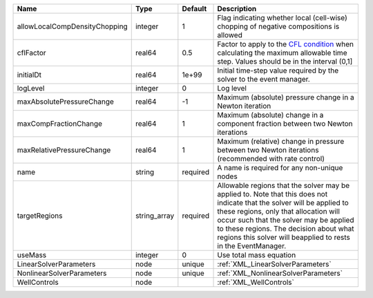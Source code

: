 

============================= ============ ======== ====================================================================================================================================================================================================================================================================================================================== 
Name                          Type         Default  Description                                                                                                                                                                                                                                                                                                            
============================= ============ ======== ====================================================================================================================================================================================================================================================================================================================== 
allowLocalCompDensityChopping integer      1        Flag indicating whether local (cell-wise) chopping of negative compositions is allowed                                                                                                                                                                                                                                 
cflFactor                     real64       0.5      Factor to apply to the `CFL condition <http://en.wikipedia.org/wiki/Courant-Friedrichs-Lewy_condition>`_ when calculating the maximum allowable time step. Values should be in the interval (0,1]                                                                                                                      
initialDt                     real64       1e+99    Initial time-step value required by the solver to the event manager.                                                                                                                                                                                                                                                   
logLevel                      integer      0        Log level                                                                                                                                                                                                                                                                                                              
maxAbsolutePressureChange     real64       -1       Maximum (absolute) pressure change in a Newton iteration                                                                                                                                                                                                                                                               
maxCompFractionChange         real64       1        Maximum (absolute) change in a component fraction between two Newton iterations                                                                                                                                                                                                                                        
maxRelativePressureChange     real64       1        Maximum (relative) change in pressure between two Newton iterations (recommended with rate control)                                                                                                                                                                                                                    
name                          string       required A name is required for any non-unique nodes                                                                                                                                                                                                                                                                            
targetRegions                 string_array required Allowable regions that the solver may be applied to. Note that this does not indicate that the solver will be applied to these regions, only that allocation will occur such that the solver may be applied to these regions. The decision about what regions this solver will beapplied to rests in the EventManager. 
useMass                       integer      0        Use total mass equation                                                                                                                                                                                                                                                                                                
LinearSolverParameters        node         unique   :ref:`XML_LinearSolverParameters`                                                                                                                                                                                                                                                                                      
NonlinearSolverParameters     node         unique   :ref:`XML_NonlinearSolverParameters`                                                                                                                                                                                                                                                                                   
WellControls                  node                  :ref:`XML_WellControls`                                                                                                                                                                                                                                                                                                
============================= ============ ======== ====================================================================================================================================================================================================================================================================================================================== 


